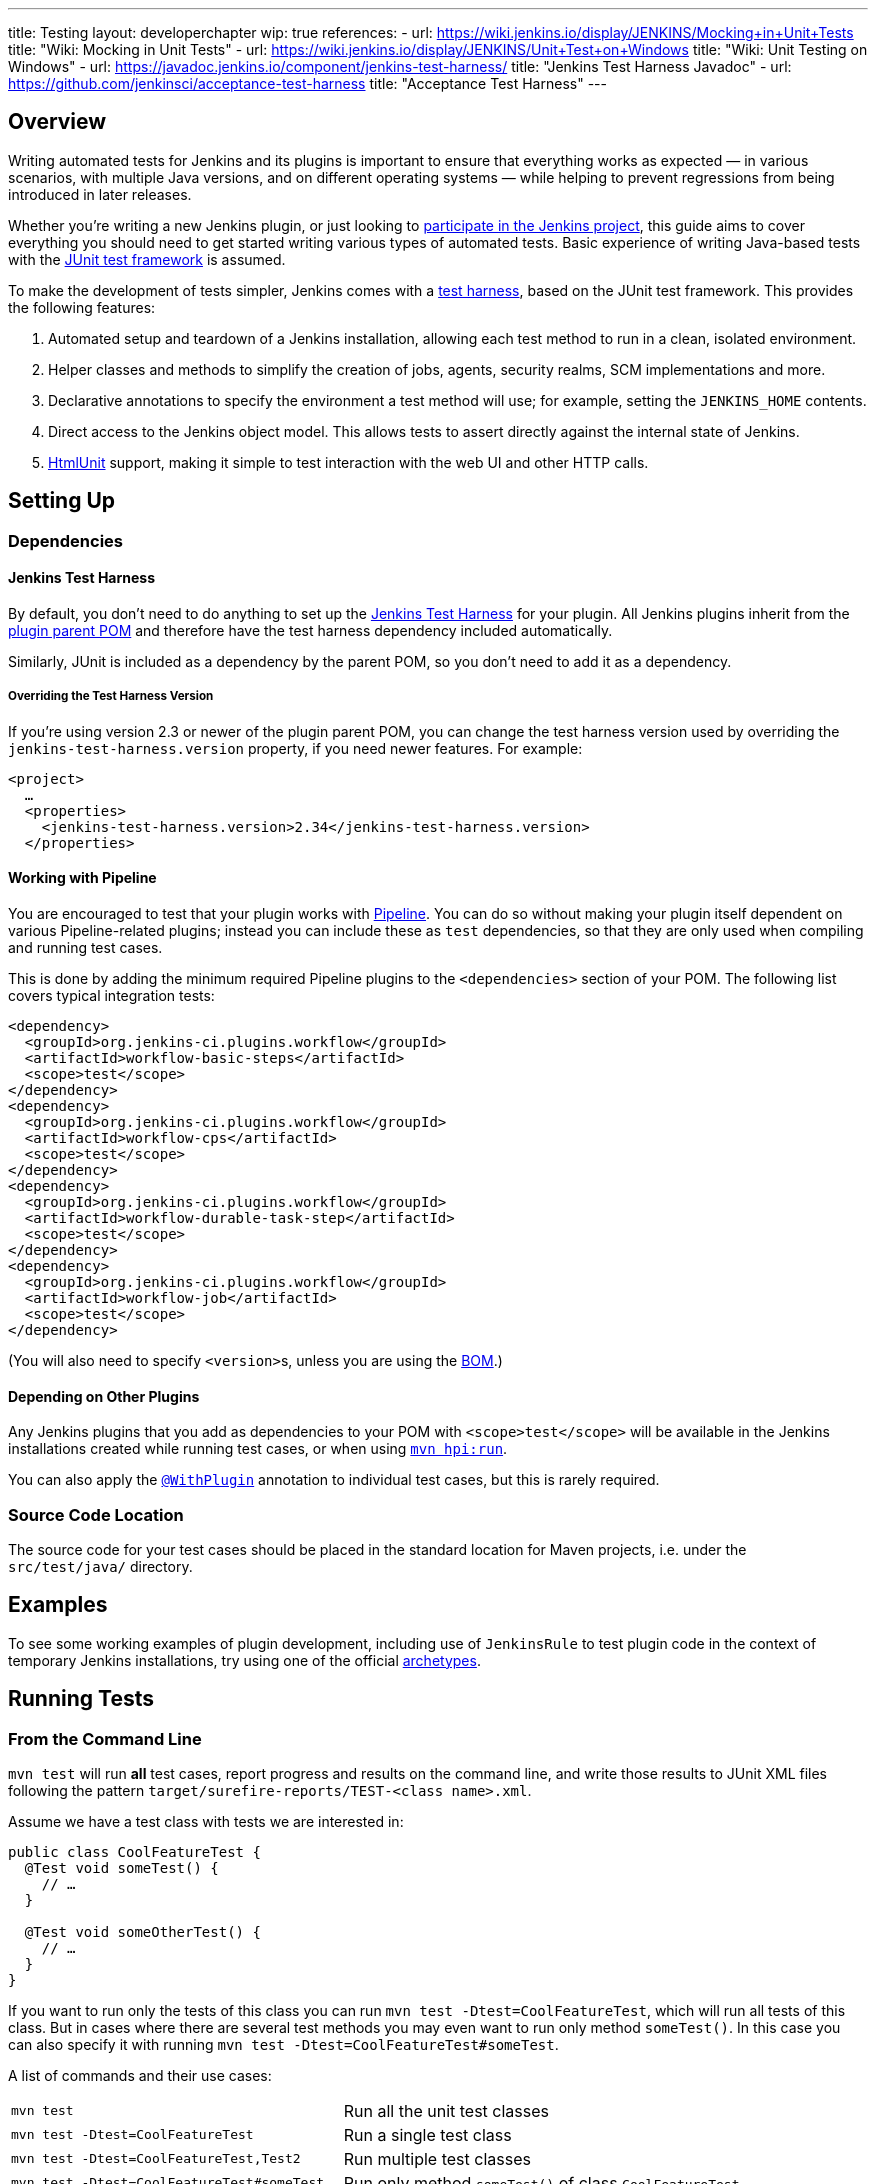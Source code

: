 ---
title: Testing
layout: developerchapter
wip: true
references:
- url: https://wiki.jenkins.io/display/JENKINS/Mocking+in+Unit+Tests
  title: "Wiki: Mocking in Unit Tests"
- url: https://wiki.jenkins.io/display/JENKINS/Unit+Test+on+Windows
  title: "Wiki: Unit Testing on Windows"
- url: https://javadoc.jenkins.io/component/jenkins-test-harness/
  title: "Jenkins Test Harness Javadoc"
- url: https://github.com/jenkinsci/acceptance-test-harness
  title: "Acceptance Test Harness"
---

== Overview
Writing automated tests for Jenkins and its plugins is important to ensure that everything works as expected — in various scenarios, with multiple Java versions, and on different operating systems — while helping to prevent regressions from being introduced in later releases.

Whether you're writing a new Jenkins plugin, or just looking to link:/participate/[participate in the Jenkins project], this guide aims to cover everything you should need to get started writing various types of automated tests.
Basic experience of writing Java-based tests with the link:https://junit.org/[JUnit test framework] is assumed.

To make the development of tests simpler, Jenkins comes with a link:https://github.com/jenkinsci/jenkins-test-harness/[test harness], based on the JUnit test framework.
This provides the following features:

1. Automated setup and teardown of a Jenkins installation, allowing each test method to run in a clean, isolated environment.
2. Helper classes and methods to simplify the creation of jobs, agents, security realms, SCM implementations and more.
3. Declarative annotations to specify the environment a test method will use; for example, setting the `JENKINS_HOME` contents.
4. Direct access to the Jenkins object model. This allows tests to assert directly against the internal state of Jenkins.
5. link:https://htmlunit.sourceforge.io/[HtmlUnit] support, making it simple to test interaction with the web UI and other HTTP calls.

== Setting Up
=== Dependencies
==== Jenkins Test Harness
By default, you don't need to do anything to set up the https://github.com/jenkinsci/jenkins-test-harness/[Jenkins Test Harness] for your plugin.
All Jenkins plugins inherit from the link:https://github.com/jenkinsci/plugin-pom/[plugin parent POM] and therefore have the test harness dependency included automatically.

Similarly, JUnit is included as a dependency by the parent POM, so you don't need to add it as a dependency.

===== Overriding the Test Harness Version
If you're using version 2.3 or newer of the plugin parent POM, you can change the test harness version used by overriding the `jenkins-test-harness.version` property, if you need newer features.
For example:
[source,xml]
----
<project>
  …
  <properties>
    <jenkins-test-harness.version>2.34</jenkins-test-harness.version>
  </properties>
----

==== Working with Pipeline
You are encouraged to test that your plugin works with link:/doc/pipeline/[Pipeline].
You can do so without making your plugin itself dependent on various Pipeline-related plugins; instead you can include these as `test` dependencies, so that they are only used when compiling and running test cases.

This is done by adding the minimum required Pipeline plugins to the `<dependencies>` section of your POM.
The following list covers typical integration tests:

[source,xml]
----
<dependency>
  <groupId>org.jenkins-ci.plugins.workflow</groupId>
  <artifactId>workflow-basic-steps</artifactId>
  <scope>test</scope>
</dependency>
<dependency>
  <groupId>org.jenkins-ci.plugins.workflow</groupId>
  <artifactId>workflow-cps</artifactId>
  <scope>test</scope>
</dependency>
<dependency>
  <groupId>org.jenkins-ci.plugins.workflow</groupId>
  <artifactId>workflow-durable-task-step</artifactId>
  <scope>test</scope>
</dependency>
<dependency>
  <groupId>org.jenkins-ci.plugins.workflow</groupId>
  <artifactId>workflow-job</artifactId>
  <scope>test</scope>
</dependency>
----

(You will also need to specify ``<version>``s, unless you are using the link:https://github.com/jenkinsci/bom/blob/master/README.md[BOM].)

==== Depending on Other Plugins
Any Jenkins plugins that you add as dependencies to your POM with `<scope>test</scope>` will be available in the Jenkins installations created while running test cases, or when using link:/doc/developer/tutorial/run/[`mvn hpi:run`].

You can also apply the link:https://javadoc.jenkins.io/component/jenkins-test-harness/?org/jvnet/hudson/test/recipes/WithPlugin.html[`@WithPlugin`] annotation to individual test cases, but this is rarely required.

=== Source Code Location
The source code for your test cases should be placed in the standard location for Maven projects, i.e. under the `src/test/java/` directory.

== Examples

To see some working examples of plugin development,
including use of `JenkinsRule` to test plugin code in the context of temporary Jenkins installations,
try using one of the official link:https://github.com/jenkinsci/archetypes#usage[archetypes].

== Running Tests
=== From the Command Line
`mvn test` will run *all* test cases, report progress and results on the command line, and write those results to JUnit XML files following the pattern `target/surefire-reports/TEST-<class name>.xml`.

Assume we have a test class with tests we are interested in:

[source,java]
----
public class CoolFeatureTest {
  @Test void someTest() {
    // …
  }

  @Test void someOtherTest() {
    // …
  }
}
----

If you want to run only the tests of this class you can run `mvn test -Dtest=CoolFeatureTest`, which will run all tests of this class.
But in cases where there are several test methods you may even want to run only method `someTest()`.
In this case you can also specify it with running `mvn test -Dtest=CoolFeatureTest#someTest`.

A list of commands and their use cases:

[cols="2m,3"]
|===
|
`mvn test`
|Run all the unit test classes

|`mvn test -Dtest=CoolFeatureTest`
|Run a single test class

|`mvn test -Dtest=CoolFeatureTest,Test2`
|Run multiple test classes

|`mvn test -Dtest=CoolFeatureTest#someTest`
|Run only method `someTest()` of class `CoolFeatureTest`

|`mvn test -Dtest=CoolFeatureTest#some*`
|Run all test methods that match pattern 'some*' from a test class.

|===


=== From an IDE
Most Java IDEs should be able to run JUnit tests and report on the results.

//=== Debugging
//==== From the Command Line
//==== From an IDE

=== Performance considerations

The test runner (Surefire) supports running tests in parallel to speed them up.
A possibility to configure this machine-wide is to adjust the `forkCount` within Maven.
The default setting is `forkCount=1`, which means no parallel testing.
An often-used setting is `1C`, which spawns as many testing processes in parallel as CPU cores are present.
If you have a machine with many cores it might be faster to set it to a smaller number, like `0.45C`.
For example with 16 cores the runner will be spawning up to 7 processes.
More details can be found at link:https://maven.apache.org/surefire/maven-surefire-plugin/examples/fork-options-and-parallel-execution.html[maven surefire documentation].

You can also adjust this globally within a Maven profile setting, independently of the Plugin configuration.
The Maven profile can be typically found at: `~/.m2/settings.xml` (Linux) or `%userprofile%/.m2` (Windows).
A profile setting with the name "faster", which is enabled by default can look like this:

[source,xml]
----
<profile>
  <id>faster</id>
  <activation>
    <activeByDefault>true</activeByDefault>
  </activation>
  <properties>
    <forkCount>0.45C</forkCount>
  </properties>
</profile>
----

In the IDE this setting will be able to enable or disable depending on the test suite you are working on.
In case of problems it can also be deactivated on the command-line with `-P=-faster`.

== What to Test
Now that we can write a basic test, we should discuss what you should be testing…

The test pyramid is a concept used in software development to describe the ideal distribution of different types of automated tests that make up a test suite.
The idea was introduced by Mike Cohn and is visualized as a pyramid to help illustrate the optimal proportion of each type of test.
Here's a breakdown of the three main layers from the bottom to the top of the pyramid:

1. *Unit Tests*: At the base of the pyramid, unit tests are the most numerous.
These tests are focused on checking the smallest parts of an application, such as individual functions or methods.
Unit tests are quick to execute and help ensure that each component of the software works as expected in isolation.

2. *Integration Tests*: The middle layer of the pyramid consists of integration tests.
These are fewer in number compared to unit tests.
Integration tests verify that different parts of the system work together as intended.
For Jenkins, this makes use of the link:https://javadoc.jenkins.io/component/jenkins-test-harness/org/jvnet/hudson/test/JenkinsRule.html[`JenkinsRule`] to test the integration of the plugin into Jenkins.
For Jenkins, integration tests including the UI make use of the link:https://javadoc.jenkins.io/component/jenkins-test-harness/org/jvnet/hudson/test/JenkinsRule.html[`JenkinsRule`], link:https://javadoc.jenkins.io/component/jenkins-test-harness/org/jvnet/hudson/test/JenkinsSessionRule.html[`JenkinsSessionRule`] or link:https://javadoc.jenkins.io/component/jenkins-test-harness/org/jvnet/hudson/test/RealJenkinsRule.html[`RealJenkinsRule`] in combination with the link:https://javadoc.jenkins.io/component/jenkins-test-harness/org/jvnet/hudson/test/JenkinsRule.html#createWebClient()[`createWebClient()`]-call, which is used to create a call to an HTML-Unit endpoint to then assert something on the result.
The different Rule types get more and more realistic towards a real Jenkins controller, but are still for integration tests.
This can be a test for a new build step and testing the results in the UI with a test pipeline.

3. *End-to-End Tests (E2E) and UI Tests*: At the top of the pyramid, end-to-end tests are the fewest in number but typically the most complex.
These tests simulate real user scenarios from start to finish.
They interact with the application as a user would, testing the complete flow of the system.
The End-To-End Tests are done with a real browser in combination with the link:https://github.com/jenkinsci/acceptance-test-harness[`acceptance-test-harness`], as can be seen in the link:https://github.com/jenkinsci/warnings-ng-plugin/tree/main/ui-tests[warnings-ng ui-tests].

These tests are typically not used in Jenkins plugins because they are too complex to create and maintain.

Purpose of the Test Pyramid: The pyramid aims to encourage developers to write a larger number of lower-level tests (unit tests) and fewer high-level tests (E2E tests).
This distribution is recommended because lower-level tests tend to be faster, cheaper to automate, and more reliable, whereas higher-level tests are slower, more expensive, and can be flakier.

By adhering to the test pyramid model, developers can ensure they have a balanced test suite that optimizes resources and maximizes the efficiency and effectiveness of the testing process.

== Common Patterns
This section covers patterns that you will commonly use in your test cases, plus scenarios that you should consider testing.

=== Configuration Round-trip Testing
For Freestyle jobs, where users have to configure projects via the web interface, if you're writing a link:https://javadoc.jenkins.io/byShortName/Builder[`Builder`], link:https://javadoc.jenkins.io/byShortName/Publisher[`Publisher`] or similar, it's a good idea to test that your configuration form works properly.
The process to follow is:

1. Start up a Jenkins installation and programmatically configure your plugin.
2. Open the relevant configuration page in Jenkins via HtmlUnit.
3. Submit the configuration page without making any changes.
4. Verify that your plugin is still identically configured.

This can be done easily with the link:https://javadoc.jenkins.io/component/jenkins-test-harness/org/jvnet/hudson/test/JenkinsRule.html#configRoundtrip--[`configRoundtrip`] convenience methods in `JenkinsRule`.
Use link:https://github.com/jenkinsci/archetypes#usage[archetypes] to see examples.

=== Providing Environment Variables
In Jenkins, you can set environment variables on the System page, which then become available during builds.
To recreate the same configuration from a test method, you can do the following:

[source,java]
----
@Rule public JenkinsRule j = new JenkinsRule();

@Test public void someTest() {
  EnvironmentVariablesNodeProperty prop = new EnvironmentVariablesNodeProperty();
  EnvVars env = prop.getEnvVars();
  env.put("DEPLOY_TARGET", "staging");
  j.jenkins.getGlobalNodeProperties().add(prop);
  // …
}
----

=== Providing Test Data
In order to test parts of your plugin, you may want certain files to exist in the build workspace, or that Jenkins is configured in a certain way.
This section covers various ways to achieve this using the Jenkins Test Harness.

==== Customizing the Build Workspace
===== Using a Dummy SCM
Freestyle projects typically check out code from an SCM before running the build steps, and the test harness provides a few dummy SCM implementations which make it easy to "check out" files into the workspace.

The simplest of these is the link:https://javadoc.jenkins.io/component/jenkins-test-harness/?org/jvnet/hudson/test/SingleFileSCM.html[`SingleFileSCM`] which, as its name suggests, provides a single file during checkout.
For example:

[source,java]
----
@Rule public JenkinsRule j = new JenkinsRule();

@Test public void customizeWorkspaceWithFile() throws Exception {
  // Create a Freestyle project with a dummy SCM
  FreeStyleProject project = j.createFreeStyleProject();
  project.setScm(new SingleFileSCM("greeting.txt", "hello"));
  // …
}
----
Once a build of this project starts, the file `greetings.txt` with the contents `hello` will be added to the workspace during the SCM checkout phase.

There are additional variants of the `SingleFileSCM` constructor which let you create the file contents from a byte array, or by reading a file from the resources folder, or another `URL` source.
For example:

[source,java]
----
import io.jenkins.myplugin;

// Reads the contents from `src/test/resources/io/jenkins/myplugin/test.json`
project.setScm(new SingleFileSCM("data.json", getClass().getResource("test.json")));

// Reads the contents from `src/test/resources/test.json` — note the slash prefix
project.setScm(new SingleFileSCM("data.json", getClass().getResource("/test.json")));
----

If you want to provide more than a single file, you can use link:https://javadoc.jenkins.io/component/jenkins-test-harness/?org/jvnet/hudson/test/ExtractResourceSCM.html[`ExtractResourceSCM`], which will extract the contents of a given zip file into the workspace:

[source,java]
----
import io.jenkins.myplugin;

// Extracts `src/test/resources/io/jenkins/myplugin/files-and-folders.zip` into the workspace
project.setScm(new ExtractResourceSCM(getClass().getResource("files-and-folders.zip")));
----

===== Within a Pipeline
Pipeline projects don't have the concept of a single SCM, like Freestyle projects do, but offer a variety of ways to places files into a workspace.

At its most simple, you can use the link:/doc/pipeline/steps/workflow-basic-steps/#writefile-write-file-to-workspace[`writeFile`] step from the plugin:workflow-basic-steps[Pipeline: Basic Steps plugin]. For example:

[source,java]
----
@Rule public JenkinsRule j = new JenkinsRule();

@Test public void customizeWorkspace() throws Exception {
    // Create a new Pipeline with the given (Scripted Pipeline) definition
    WorkflowJob project = j.createProject(WorkflowJob.class);
    project.setDefinition(new CpsFlowDefinition("" +
        "node {" + // <1>
        "  writeFile text: 'hello', file: 'greeting.txt'" +
        "  // …" +
        "}", true));
    // …
}
----
<1> The `node` allocates a workspace on an agent, so that we have somewhere to write files to.

Alternatively, you can use the link:/doc/pipeline/steps/pipeline-utility-steps/#unzip-extract-zip-file[`unzip`] step from the plugin:pipeline-utility-steps[Pipeline Utility Steps plugin] to copy multiple files and folders into the workspace.

First, add the plugin to your POM as a test dependency — you can find the `groupId` and `artifactId` values in the link:https://plugins.jenkins.io/pipeline-utility-steps/dependencies[plugin dependency tab]:
[source,xml]
----
<dependency>
  <groupId>org.jenkins-ci.plugins</groupId>
  <artifactId>pipeline-utility-steps</artifactId>
  <scope>test</scope>
</dependency>
----
In general, we recommend to use the managed version from the plugin bom, so there is no need to specify the version.
But if you need a specific version you can also add a specific version with: `<version>2.16.2</version>`

Afterwards, you can write a test that begins with extracting the zip file.
For example:
[source,java]
----
import io.jenkins.myplugin;

public class PipelineWorkspaceExampleTest {
  @Rule public JenkinsRule j = new JenkinsRule();

  @Test public void customizeWorkspaceFromZip() throws Exception {
      // Get a reference to the zip file from the `src/test/resources/io/jenkins/myplugin/files-and-folders.zip`
      URL zipFile = getClass().getResource("files-and-folders.zip");

      // Create a new Pipeline with the given (Scripted Pipeline) definition
      WorkflowJob project = j.createProject(WorkflowJob.class);
      project.setDefinition(new CpsFlowDefinition("" +
          "node {" + // <1>
          "  unzip '" + zipFile.getPath() + "'" + // <1>
          "  // …" +
          "}", true));
      // …
  }
}
----
<1> The path to the zip file is dynamic, so we pass it into the Pipeline definition.

===== Using `FilePath`
TODO: Expand this section, and explain the below example.

[source,java]
----
FilePath workspace = j.jenkins.getWorkspaceFor(job);
FilePath report = workspace.child("target").child("lint-results.xml");
report.copyFrom(getClass().getResourceAsStream("lint-results_r20.xml"));
----

==== Customizing the `JENKINS_HOME` Directory
TODO: Write this section.

==== Using `@LocalData`
Runs a test case with a data set local to test method or the test class. This recipe allows your test case to start with the preset `JENKINS_HOME` data loaded either from your test method or from the test class.

So let's check a test class with a case where some `test.xml`-file is needed, and we want to do something with it.

[source,java]
----
package org.my.plugin;

public class TestJenkinsWithConfigFile {

    @Rule
    public JenkinsRule r = new JenkinsRule();

    @LocalData
    @Test
    public void testConfig() {
        final File rootDir = r.jenkins.getRootDir();
        final String[] list = rootDir.list();
        // check that data is really there
        assertThat(list, hasItemInArray("test.xml"));

        // do something with that data or verify that jenkins did something during startup with that data
    }
}
----

The `@LocalData` now takes care that the files under a specific folder are copied in the `JENKINS_HOME`. For the example above to work, the file `test.xml` needs to be placed either in:

* (1) `org/my/plugin/TestJenkinsWithConfigFile/foo/test.xml` to be available **only** for the `testConfig()` method.
* (3) `org/my/plugin/TestJenkinsWithConfigFile/test.xml` to be available for **all** methods in the test class.

If you need more than just one file, you can use zipped files, which will be expanded for you in `JENKINS_HOME`
So, if you have several files, e.g.(`test.xml`, `test2.xml`) in a `test.zip`, you can put this in the directory:

* (2) `org/my/plugin/TestJenkinsWithConfigFile/foo/test.zip` to be available **only** for the `testConfig()` method.
* (4) `org/my/plugin/TestJenkinsWithConfigFile/test.zip` to be available for **all** methods in the test class.

Search is performed in the order of the brackets at the line start. The fallback mechanism allows you to write one test class that interacts with different aspects of the same data set, by associating the dataset with a test class, or have a data set local to a specific test method.
The choice of zip and directory depends on the nature of the test data, as well as the size of it.

=== Configuring an SCM
TODO: Write this section.
You can create a Git repository during a test using `@GitSampleRepoRule`.

=== Using Agents
Agents can be used in tests creating a `DumbSlave` object to be used later in a Pipeline or in a Freestyle job.
After that, the agent can be connected to the Controller using the `JenkinsRule` methods or retrieving the `Computer` object from the agent.

[source,java]
----
import org.jenkinsci.plugins.workflow.job.WorkflowJob;
import org.junit.Test;
import org.jvnet.hudson.test.JenkinsRule;
import org.jvnet.hudson.test.recipes.LocalData;

import hudson.model.Computer;
import hudson.model.FreeStyleProject;
import hudson.model.labels.LabelAtom;
import hudson.slaves.DumbSlave;
import hudson.slaves.JNLPLauncher;

public class WithAgentTest {

  @Rule
  public JenkinsRule jenkinsRule = new JenkinsRule();

  @Test
  @LocalData // Suppose you have already created a Freestyle and a WorkflowJob
  public void test_agent() throws Exception {
    // Creating the agent with a specific label
    LabelAtom testingLabel = new LabelAtom("testing");
    DumbSlave agent = jenkinsRule.createSlave(testingLabel);
    /* If you need to change the Launcher
    agent.setLauncher(new JNLPLauncher(true));
    agent.save();
    */
    // Connecting the agent
    jenkinsRule.waitOnline(agent);
    /*
    Alternative to waitOnline would be to use the Computer object, but you must check the agent becomes
    online. Better use waitOnline

    Computer computer = agent.toComputer();
    while (!computer.isOnline()) {
      computer.connect(true);
    }
    */

    FreeStyleProject freeStyleProject = jenkinsRule.jenkins.getItemByFullName("my-freestyle", FreeStyleProject.class);
    freeStyleProject.setAssignedLabel(testingLabel);
    // Testing the job

    WorkflowJob workflowJob = jenkinsRule.jenkins.getItemByFullName("my-workflow", WorkflowJob.class);
    // Testing the job
  }
}
----

For the pipeline, just make sure the definition uses the label set in the test.
For the example above, the pipeline might be:

[source,groovy]
----
pipeline {
  agent {
    label 'testing'
  }

  stages {
    stage('Hello') {
      steps {
        sh 'echo Hello world'
      }
    }
  }
}
----

The agent can be disconnected as follows using the `OfflineCause` that fits the test.
[source,java]
----
computer.disconnect(new OfflineCause.IdleOfflineCause());
----

=== Enabling security
If you need a security realm for testing you can use a `MockAuthorizationStrategy()` where you can grant rights as needed for your test. In the following example everyone gets `READ` on the Jenkins controller and users *alice* and *bob* get individual rights. Using `LocalData` presets can be used if you need to setup a lot for your test.

[source,java]
----
import com.gargoylesoftware.htmlunit.FailingHttpStatusCodeException;

import org.junit.Assert;
import org.junit.Rule;
import org.junit.Test;

import org.jvnet.hudson.test.JenkinsRule;
import org.jvnet.hudson.test.MockAuthorizationStrategy;

public class MyTest {

  @Rule
  public JenkinsRule j = new JenkinsRule();

  @Test
  public void testAccess() throws Exception {
    // create a dummy security realm
    j.jenkins.setSecurityRealm(j.createDummySecurityRealm());
    // setup a MockAuthorizationStrategy
    MockAuthorizationStrategy authorizationStrategy = new MockAuthorizationStrategy();
    authorizationStrategy.grant(Jenkins.READ).onRoot().toEveryone();
    authorizationStrategy.grant(Item.DISCOVER).everywhere().to("alice");
    authorizationStrategy.grant(Item.READ).everywhere().to("bob");
    j.jenkins.setAuthorizationStrategy(authorizationStrategy);

    // create a freestyle project for test
    j.createFreeStyleProject("myproject");

    // alice can discover project
    JenkinsRule.WebClient alice = j.createWebClient().login("alice");
    FailingHttpStatusCodeException e = assertThrows(FailingHttpStatusCodeException.class, () -> alice.goTo("bypass/myproject"));
    Assert.assertEquals("alice can discover", 403, e.getStatusCode());

    // bob can read project
    JenkinsRule.WebClient bob = j.createWebClient().login("bob");
    bob.goTo("bypass/myproject"); // success    
  }
----

=== Verifying Logs
You can verify log messages using `@LoggerRule`.
This can also be useful for temporarily enabling certain loggers during interactive testing.
For example:

[source,java]
----
import java.util.logging.Level;
import org.junit.Rule;
import org.junit.Test;
import org.jvnet.hudson.test.LoggerRule;

import static org.hamcrest.Matchers.containsString;
import static org.junit.Assert.assertThat;
import static org.jvnet.hudson.test.LoggerRule.recorded;

public class MyTest {

  public @Rule LoggerRule l = new LoggerRule();

  @Test
  public void testLogs() throws Exception {
    l.capture(3).record("my.logger.name", Level.ALL);
    doThingThatLogs();
    assertThat(l, recorded(Level.INFO, containsString("Thing started successfully")));
  }
}
----

== Increasing Tests Timeout

The default timeout for Jenkins integration tests is 180 seconds.

The tests that require more resources may fail on a slower computer. 

To increase the timeout of the tests you can use the following commands: 
`mvn -Djenkins.test.timeout=250 verify` 

== Performance Testing
Starting from link:https://github.com/jenkinsci/jenkins-test-harness/releases/tag/jenkins-test-harness-2.50[Jenkins Test Harness 2.50], the framework provides ways to run microbenchmarks using
link:https://openjdk.java.net/projects/code-tools/jmh/[Java Microbenchmark Harness].

To use them in your plugin, please find documentation here:

* link:/blog/2019/06/21/performance-testing-jenkins/[Blog post on running benchmarks]
* link:https://github.com/jenkinsci/jenkins-test-harness/blob/master/docs/jmh-benchmarks.adoc[Creating Benchmarks]
* link:https://github.com/jenkinsci/configuration-as-code-plugin/blob/master/docs/benchmarks/jmh-benchmarks.md[Using Configuration As Code to setup benchmarks]
* link:https://github.com/jenkinsci/plugin-pom#running-benchmarks[Maven profile that runs benchmarks]
* link:https://github.com/jenkins-infra/pipeline-library#runbenchmarks[Running benchmark through Jenkinsfile]

== Further Pipeline Testing
=== Testing Durable Pipeline Steps
TODO: RestartableJenkinsRule.

== Further Patterns
=== Custom builder

== Advanced and Tips etc.
//Tip: Use @ClassRule for JenkinsRule, if you're 900% sure that everything is ok
